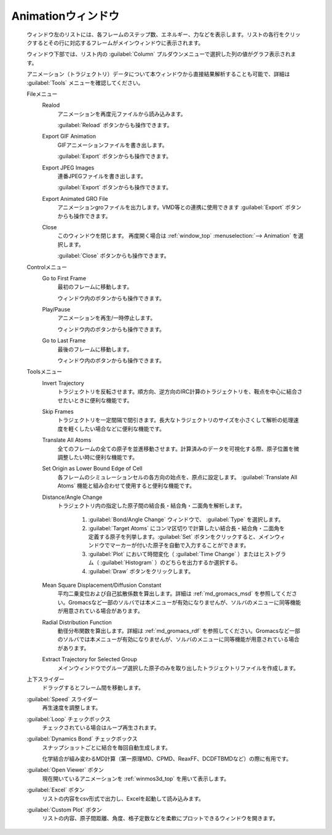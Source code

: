 .. _animation_top:

Animationウィンドウ
============================================

   ウィンドウ左のリストには、各フレームのステップ数、エネルギー、力などを表示します。リストの各行をクリックするとその行に対応するフレームがメインウィンドウに表示されます。
   
   ウィンドウ下部では、リスト内の :guilabel:`Column` プルダウンメニューで選択した列の値がグラフ表示されます。
   
   アニメーション（トラジェクトリ）データについて本ウィンドウから直接結果解析することも可能で、詳細は :guilabel:`Tools` メニューを確認してください。

   Fileメニュー
      Realod
         アニメーションを再度元ファイルから読み込みます。
         
         :guilabel:`Reload` ボタンからも操作できます。
      Export GIF Animation
         GIFアニメーションファイルを書き出します。
         
         :guilabel:`Export` ボタンからも操作できます。
      Export JPEG Images
         連番JPEGファイルを書き出します。
         
         :guilabel:`Export` ボタンからも操作できます。
      Export Animated GRO File
         アニメーションgroファイルを出力します。VMD等との連携に使用できます          
         :guilabel:`Export` ボタンからも操作できます。
      Close
         このウィンドウを閉じます。
         再度開く場合は :ref:`window_top` :menuselection:`--> Animation` を選択します。
         
         :guilabel:`Close` ボタンからも操作できます。
   Controlメニュー
      Go to First Frame
         最初のフレームに移動します。
         
         ウィンドウ内のボタンからも操作できます。
      Play/Pause
         アニメーションを再生/一時停止します。
         
         ウィンドウ内のボタンからも操作できます。
      Go to Last Frame
         最後のフレームに移動します。
         
         ウィンドウ内のボタンからも操作できます。
   Toolsメニュー
      Invert Trajectory
         トラジェクトリを反転させます。順方向、逆方向のIRC計算のトラジェクトリを、鞍点を中心に結合させたいときに便利な機能です。
      Skip Frames
         トラジェクトリを一定間隔で間引きます。長大なトラジェクトリのサイズを小さくして解析の処理速度を軽くしたい場合などに便利な機能です。
      Translate All Atoms
         全てのフレームの全ての原子を並進移動させます。計算済みのデータを可視化する際、原子位置を微調整したい時に便利な機能です。
      Set Origin as Lower Bound Edge of Cell
         各フレームのシミュレーションセルの各方向の始点を、原点に設定します。 :guilabel:`Translate All Atoms` 機能と組み合わせて使用すると便利な機能です。
      Distance/Angle Change
         トラジェクトリ内の指定した原子間の結合長・結合角・二面角を解析します。
         
            1. :guilabel:`Bond/Angle Change` ウィンドウで、 :guilabel:`Type` を選択します。
            2. :guilabel:`Target Atoms` にコンマ区切りで計算したい結合長・結合角・二面角を定義する原子を列挙します。:guilabel:`Set` ボタンをクリックすると、メインウィンドウでマーカーが付いた原子を自動で入力することができます。
            3. :guilabel:`Plot` において時間変化（ :guilabel:`Time Change` ）またはヒストグラム（ :guilabel:`Histogram` ）のどちらを出力するか選択する。
            4. :guilabel:`Draw` ボタンをクリックします。
         
      Mean Square Displacement/Diffusion Constant
         平均二乗変位および自己拡散係数を算出します。詳細は :ref:`md_gromacs_msd` を参照してください。Gromacsなど一部のソルバでは本メニューが有効になりませんが、ソルバのメニューに同等機能が用意されている場合があります。
      Radial Distribution Function
         動径分布関数を算出します。詳細は :ref:`md_gromacs_rdf` を参照してください。Gromacsなど一部のソルバでは本メニューが有効になりませんが、ソルバのメニューに同等機能が用意されている場合があります。
      Extract Trajectory for Selected Group
         メインウィンドウでグループ選択した原子のみを取り出したトラジェクトリファイルを作成します。
   上下スライダー
      ドラッグするとフレーム間を移動します。
   :guilabel:`Speed` スライダー
      再生速度を調整します。
   :guilabel:`Loop` チェックボックス
      チェックされている場合はループ再生されます。
   :guilabel:`Dynamics Bond` チェックボックス
      スナップショットごとに結合を毎回自動生成します。
      
      化学結合が組み変わるMD計算（第一原理MD、CPMD、ReaxFF、DCDFTBMDなど）の際に有用です。
   :guilabel:`Open Viewer` ボタン
      現在開いているアニメーションを :ref:`winmos3d_top` を用いて表示します。
   :guilabel:`Excel` ボタン
      リストの内容をcsv形式で出力し、Excelを起動して読み込みます。
   :guilabel:`Custom Plot` ボタン
      リストの内容、原子間距離、角度、格子定数などを柔軟にプロットできるウィンドウを開きます。

